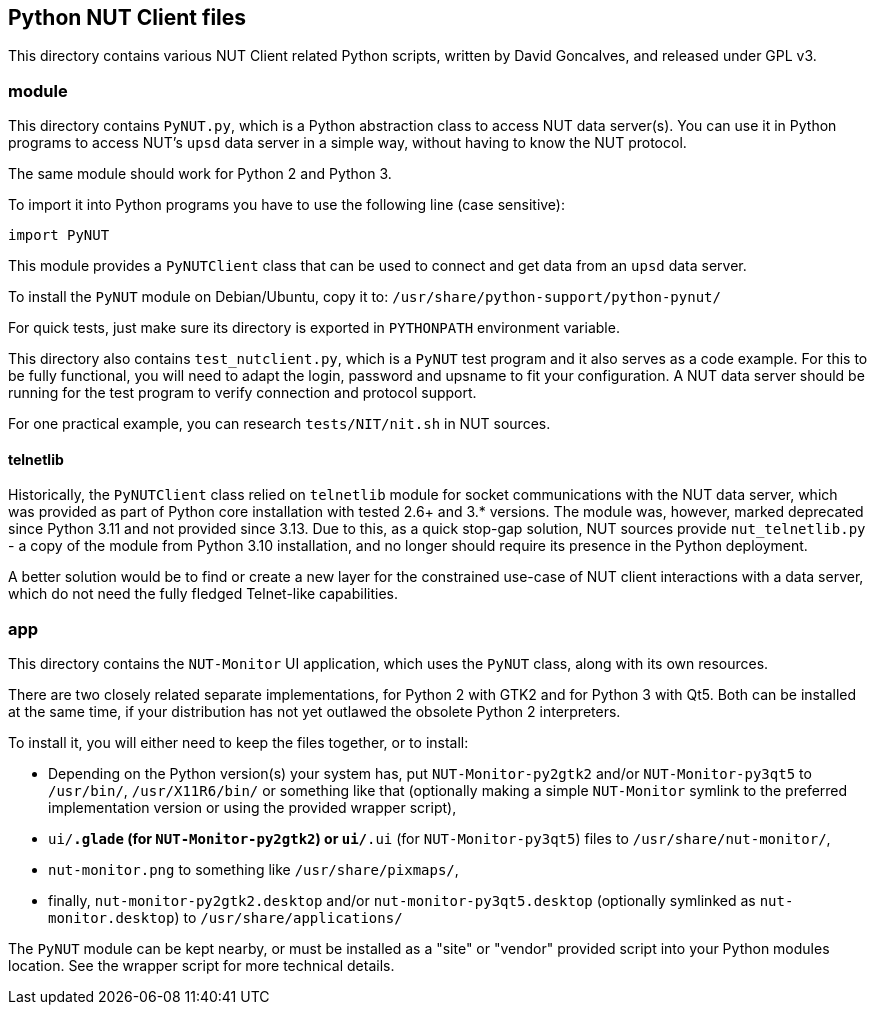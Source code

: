 Python NUT Client files
-----------------------

This directory contains various NUT Client related Python scripts, written
by David Goncalves, and released under GPL v3.

module
~~~~~~

This directory contains `PyNUT.py`, which is a Python abstraction class to
access NUT data server(s). You can use it in Python programs to access NUT's
`upsd` data server in a simple way, without having to know the NUT protocol.

The same module should work for Python 2 and Python 3.

To import it into Python programs you have to use the following line (case
sensitive):

    import PyNUT

This module provides a `PyNUTClient` class that can be used to connect and
get data from an `upsd` data server.

To install the `PyNUT` module on Debian/Ubuntu, copy it to:
`/usr/share/python-support/python-pynut/`

For quick tests, just make sure its directory is exported in `PYTHONPATH`
environment variable.

This directory also contains `test_nutclient.py`, which is a `PyNUT` test program
and it also serves as a code example. For this to be fully functional, you will
need to adapt the login, password and upsname to fit your configuration.
A NUT data server should be running for the test program to verify connection
and protocol support.

For one practical example, you can research `tests/NIT/nit.sh` in NUT sources.

telnetlib
^^^^^^^^^

Historically, the `PyNUTClient` class relied on `telnetlib` module for socket
communications with the NUT data server, which was provided as part of Python
core installation with tested 2.6+ and 3.* versions. The module was, however,
marked deprecated since Python 3.11 and not provided since 3.13. Due to this,
as a quick stop-gap solution, NUT sources provide `nut_telnetlib.py` - a copy
of the module from Python 3.10 installation, and no longer should require its
presence in the Python deployment.

A better solution would be to find or create a new layer for the constrained
use-case of NUT client interactions with a data server, which do not need the
fully fledged Telnet-like capabilities.

app
~~~

This directory contains the `NUT-Monitor` UI application, which uses the
`PyNUT` class, along with its own resources.

There are two closely related separate implementations, for Python 2 with GTK2
and for Python 3 with Qt5. Both can be installed at the same time, if your
distribution has not yet outlawed the obsolete Python 2 interpreters.

To install it, you will either need to keep the files together, or to install:

- Depending on the Python version(s) your system has, put `NUT-Monitor-py2gtk2`
  and/or `NUT-Monitor-py3qt5` to `/usr/bin/`, `/usr/X11R6/bin/` or something
  like that (optionally making a simple `NUT-Monitor` symlink to the preferred
  implementation version or using the provided wrapper script),
- `ui/*.glade` (for `NUT-Monitor-py2gtk2`) or `ui/*.ui` (for `NUT-Monitor-py3qt5`)
  files to `/usr/share/nut-monitor/`,
- `nut-monitor.png` to something like `/usr/share/pixmaps/`,
- finally, `nut-monitor-py2gtk2.desktop` and/or `nut-monitor-py3qt5.desktop`
  (optionally symlinked as `nut-monitor.desktop`) to `/usr/share/applications/`

The `PyNUT` module can be kept nearby, or must be installed as a "site" or "vendor"
provided script into your Python modules location. See the wrapper script for more technical details.
